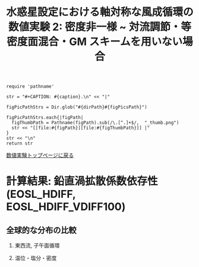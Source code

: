 #+TITLE: 水惑星設定における軸対称な風成循環の数値実験 2: 密度非一様  ~ 対流調節・等密度面混合・GM スキームを用いない場合
#+AUTOHR: 河合 佑太
#+LANGUAGE: ja
#+OPTIONS: H:2 ^:{}
#+HTML_MATHJAX: align:"left" mathml:t path:"http://cdn.mathjax.org/mathjax/latest/MathJax.js?config=TeX-AMS_HTML"></SCRIPT>
#+HTML_HEAD: <link rel="stylesheet" type="text/css" href="./../org.css" />

#+LaTeX_HEADER: \usepackage{natbib}

#+NAME: create_FigsTable
#+BEGIN_SRC ruby ::results value raw :exports none :var caption="ほほげほげ" :var figPicsPath="hoge{1,2}.png" :var dirPath="./expdata_inhomoFluid/"
    require 'pathname'

    str = "#+CAPTION: #{caption}.\n" << "|"

    figPicPathStrs = Dir.glob("#{dirPath}#{figPicsPath}")

    figPicPathStrs.each{|figPath|
      figThumbPath = Pathname(figPath).sub(/\.[^.]+$/,  "_thumb.png")
      str << "[[file:#{figPath}][file:#{figThumbPath}]] |"
    }
    str << "\n"
    return str
#+END_SRC

[[file:./Exp_WindDrivenCirculation_inhomoFluid.html][数値実験トップページに戻る]]

* 計算結果: 鉛直渦拡散係数依存性(EOSL_HDIFF, EOSL_HDIFF_VDIFF100)

** 全球的な分布の比較

*** 東西流, 子午面循環

   #+CALL: create_FigsTable("東西流速[m/s]の子午面分布の比較. 左から順に, EOSL_HDIFF, EOSL_HDIFF_VDIFF100", "exp_EOSL_HDIFF{,_VDIFF100}/yz_U_mplane_3000yr.jpg") :results value raw :exports results

   #+CALL: create_FigsTable("子午面循環[Sv]の比較. 左から順に, EOSL_HDIFF, EOSL_HDIFF_VDIFF100", "exp_EOSL_HDIFF{,_VDIFF100}/yz_MassStreamFunc_mplane_3000yr.jpg") :results value raw :exports results

   #+CALL: create_FigsTable("運動エネルギーの全球平均値[J/(m^3*kg)]の時間発展の比較. EOSL_HDIFF(実線), EOSQ_HDIFF_VDIFF100(破線)", "VDiffComp/noCARediGM/KEAvg_VDiffCompari.jpg") :results value raw :exports results

*** 温位・塩分・密度

   #+CALL: create_FigsTable("温位[K]の子午面分布の比較. 左から順に, EOSL_HDIFF, EOSL_HDIFF_VDIFF100", "exp_EOSL_HDIFF{,_VDIFF100}/yz_PTemp_mplane_3000yr.jpg") :results value raw :exports results

   #+CALL: create_FigsTable("塩分[psu]の比較. 左から順に, EOSL_HDIFF, EOSL_HDIFF_VDIFF100", "exp_EOSL_HDIFF{,_VDIFF100}/yz_Salt_mplane_3000yr.jpg") :results value raw :exports results

   #+CALL: create_FigsTable("ポテンシャル密度[kg/m^{3}]の比較. 左から順に, EOSL_HDIFF, EOSL_HDIFF_VDIFF100", "exp_EOSL_HDIFF{,_VDIFF100}/yz_DensPot_mplane_3000yr.jpg") :results value raw :exports results

# *** 圧力

#   #+CALL: create_FigsTable("圧力偏差(力学的圧力)[Pa]の子午面分布の比較. 左から順に, Ah1e3Prh1Prv1, Ah1e4Prh1Prv1, Ah1e5Prh1Prv1", "exp_Ah1e{3,4,5}Prh1Prv1/yz_PressEdd_mplane_300yr.jpg") :results value raw :exports results



# ** 赤道近傍の分布の比較

# *** 東西流, 子午面循環

#   #+CALL: create_FigsTable("東西流速[m/s]の子午面分布の比較. 左から順に, Ah1e3Prh1Prv1, Ah1e4Prh1Prv1, Ah1e5Prh1Prv1", "exp_Ah1e{3,4,5}Prh1Prv1/yz_U_mplane_eq_300yr.jpg") :results value raw :exports results

#   #+CALL: create_FigsTable("子午面循環[Sv]の比較. 左から順に, Ah1e3Prh1Prv1, Ah1e4Prh1Prv1, Ah1e5Prh1Prv1", "exp_Ah1e{3,4,5}Prh1Prv1/yz_MassStreamFunc_mplane_eq_300yr.jpg") :results value raw :exports results


